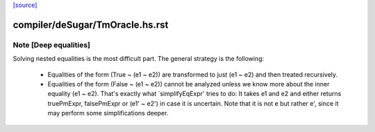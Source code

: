 `[source] <https://gitlab.haskell.org/ghc/ghc/tree/master/compiler/deSugar/TmOracle.hs>`_

====================
compiler/deSugar/TmOracle.hs.rst
====================

Note [Deep equalities]
~~~~~~~~~~~~~~~~~~~~~~~~~
Solving nested equalities is the most difficult part. The general strategy
is the following:

  * Equalities of the form (True ~ (e1 ~ e2)) are transformed to just
    (e1 ~ e2) and then treated recursively.

  * Equalities of the form (False ~ (e1 ~ e2)) cannot be analyzed unless
    we know more about the inner equality (e1 ~ e2). That's exactly what
    `simplifyEqExpr' tries to do: It takes e1 and e2 and either returns
    truePmExpr, falsePmExpr or (e1' ~ e2') in case it is uncertain. Note
    that it is not e but rather e', since it may perform some
    simplifications deeper.

